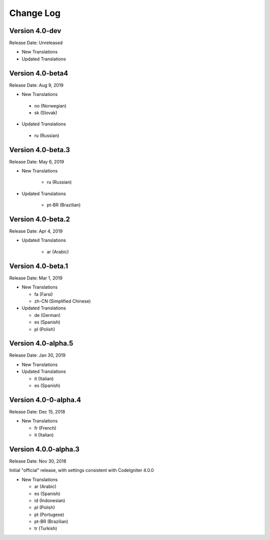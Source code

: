 ##########
Change Log
##########

Version 4.0-dev
==============================

Release Date: Unreleased

-   New Translations
   
-   Updated Translations


Version 4.0-beta4
==============================

Release Date: Aug 9, 2019

-   New Translations
   
   - no (Norwegian)
   - sk (Slovak)
   
-   Updated Translations

   - ru (Russian)

      
Version 4.0-beta.3
==============================

Release Date: May 6, 2019

-   New Translations

      - ru (Russian)
   
-   Updated Translations

      - pt-BR (Brazilian)
   
Version 4.0-beta.2
==============================

Release Date: Apr 4, 2019

-   Updated Translations

      - ar (Arabic)
   
Version 4.0-beta.1
==============================

Release Date: Mar 1, 2019

-   New Translations

    - fa (Farsi)
    - zh-CN (Simplified Chinese)
    
-   Updated Translations

    - de (German)
    - es (Spanish)
    - pl (Polish)
    
Version 4.0-alpha.5
==================================

Release Date: Jan 30, 2019

-   New Translations

-   Updated Translations

    - it (Italian)
    - es (Spanish)
    
Version 4.0-0-alpha.4
====================================

Release Date: Dec 15, 2018

-   New Translations

    - fr (French)
    - it (Italian)
    
Version 4.0.0-alpha.3
====================================

Release Date: Nov 30, 2018

Initial "official" release, with settings consistent with CodeIgniter 4.0.0

-   New Translations

    - ar (Arabic)
    - es (Spanish)
    - id (Indonesian)
    - pl (Polish)
    - pt (Portugese)
    - pt-BR (Brazilian)
    - tr (Turkish)
